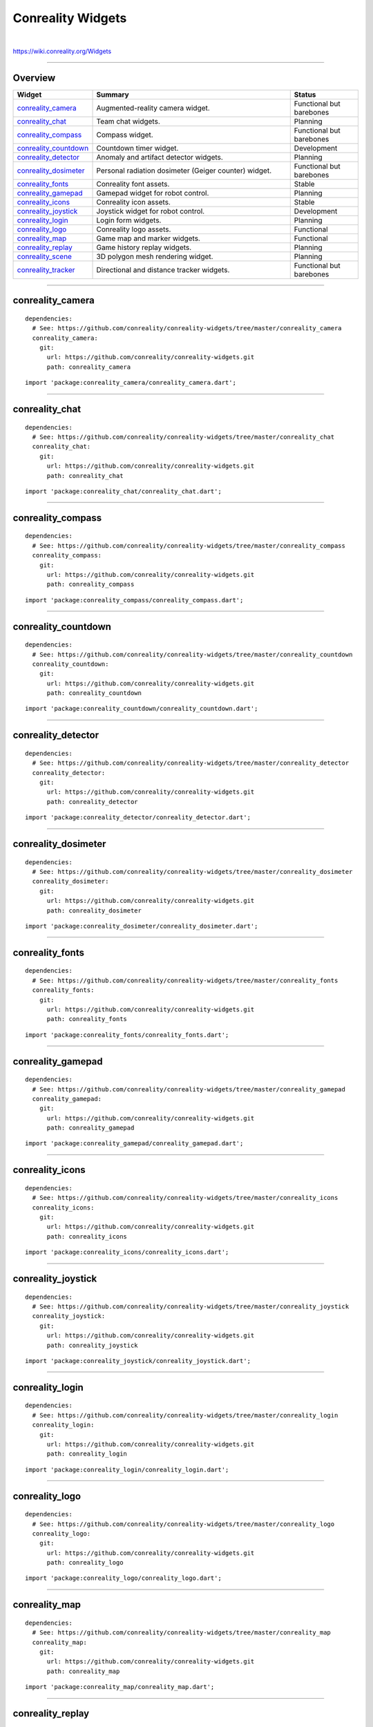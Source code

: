 ******************
Conreality Widgets
******************

.. image:: https://img.shields.io/badge/license-Public%20Domain-blue.svg
   :alt: Project license
   :target: https://unlicense.org

.. image:: https://img.shields.io/travis/conreality/conreality-widgets/master.svg
   :alt: Travis CI build status
   :target: https://travis-ci.org/conreality/conreality-widgets

|

https://wiki.conreality.org/Widgets

----

Overview
========

.. list-table::
   :widths: 20 60 20
   :header-rows: 1

   * - Widget
     - Summary
     - Status

   * - `conreality_camera <#conreality_camera>`__
     - Augmented-reality camera widget.
     - Functional but barebones

   * - `conreality_chat <#conreality_chat>`__
     - Team chat widgets.
     - Planning

   * - `conreality_compass <#conreality_compass>`__
     - Compass widget.
     - Functional but barebones

   * - `conreality_countdown <#conreality_countdown>`__
     - Countdown timer widget.
     - Development

   * - `conreality_detector <#conreality_detector>`__
     - Anomaly and artifact detector widgets.
     - Planning

   * - `conreality_dosimeter <#conreality_dosimeter>`__
     - Personal radiation dosimeter (Geiger counter) widget.
     - Functional but barebones

   * - `conreality_fonts <#conreality_fonts>`__
     - Conreality font assets.
     - Stable

   * - `conreality_gamepad <#conreality_gamepad>`__
     - Gamepad widget for robot control.
     - Planning

   * - `conreality_icons <#conreality_icons>`__
     - Conreality icon assets.
     - Stable

   * - `conreality_joystick <#conreality_joystick>`__
     - Joystick widget for robot control.
     - Development

   * - `conreality_login <#conreality_login>`__
     - Login form widgets.
     - Planning

   * - `conreality_logo <#conreality_logo>`__
     - Conreality logo assets.
     - Functional

   * - `conreality_map <#conreality_map>`__
     - Game map and marker widgets.
     - Functional

   * - `conreality_replay <#conreality_replay>`__
     - Game history replay widgets.
     - Planning

   * - `conreality_scene <#conreality_scene>`__
     - 3D polygon mesh rendering widget.
     - Planning

   * - `conreality_tracker <#conreality_tracker>`__
     - Directional and distance tracker widgets.
     - Functional but barebones

----

conreality_camera
=================

::

   dependencies:
     # See: https://github.com/conreality/conreality-widgets/tree/master/conreality_camera
     conreality_camera:
       git:
         url: https://github.com/conreality/conreality-widgets.git
         path: conreality_camera

::

   import 'package:conreality_camera/conreality_camera.dart';

----

conreality_chat
===============

::

   dependencies:
     # See: https://github.com/conreality/conreality-widgets/tree/master/conreality_chat
     conreality_chat:
       git:
         url: https://github.com/conreality/conreality-widgets.git
         path: conreality_chat

::

   import 'package:conreality_chat/conreality_chat.dart';

----

conreality_compass
==================

::

   dependencies:
     # See: https://github.com/conreality/conreality-widgets/tree/master/conreality_compass
     conreality_compass:
       git:
         url: https://github.com/conreality/conreality-widgets.git
         path: conreality_compass

::

   import 'package:conreality_compass/conreality_compass.dart';

----

conreality_countdown
====================

::

   dependencies:
     # See: https://github.com/conreality/conreality-widgets/tree/master/conreality_countdown
     conreality_countdown:
       git:
         url: https://github.com/conreality/conreality-widgets.git
         path: conreality_countdown

::

   import 'package:conreality_countdown/conreality_countdown.dart';

----

conreality_detector
===================

::

   dependencies:
     # See: https://github.com/conreality/conreality-widgets/tree/master/conreality_detector
     conreality_detector:
       git:
         url: https://github.com/conreality/conreality-widgets.git
         path: conreality_detector

::

   import 'package:conreality_detector/conreality_detector.dart';

----

conreality_dosimeter
====================

::

   dependencies:
     # See: https://github.com/conreality/conreality-widgets/tree/master/conreality_dosimeter
     conreality_dosimeter:
       git:
         url: https://github.com/conreality/conreality-widgets.git
         path: conreality_dosimeter

::

   import 'package:conreality_dosimeter/conreality_dosimeter.dart';

----

conreality_fonts
================

::

   dependencies:
     # See: https://github.com/conreality/conreality-widgets/tree/master/conreality_fonts
     conreality_fonts:
       git:
         url: https://github.com/conreality/conreality-widgets.git
         path: conreality_fonts

::

   import 'package:conreality_fonts/conreality_fonts.dart';

----

conreality_gamepad
==================

::

   dependencies:
     # See: https://github.com/conreality/conreality-widgets/tree/master/conreality_gamepad
     conreality_gamepad:
       git:
         url: https://github.com/conreality/conreality-widgets.git
         path: conreality_gamepad

::

   import 'package:conreality_gamepad/conreality_gamepad.dart';

----

conreality_icons
================

::

   dependencies:
     # See: https://github.com/conreality/conreality-widgets/tree/master/conreality_icons
     conreality_icons:
       git:
         url: https://github.com/conreality/conreality-widgets.git
         path: conreality_icons

::

   import 'package:conreality_icons/conreality_icons.dart';

----

conreality_joystick
===================

::

   dependencies:
     # See: https://github.com/conreality/conreality-widgets/tree/master/conreality_joystick
     conreality_joystick:
       git:
         url: https://github.com/conreality/conreality-widgets.git
         path: conreality_joystick

::

   import 'package:conreality_joystick/conreality_joystick.dart';

----

conreality_login
================

::

   dependencies:
     # See: https://github.com/conreality/conreality-widgets/tree/master/conreality_login
     conreality_login:
       git:
         url: https://github.com/conreality/conreality-widgets.git
         path: conreality_login

::

   import 'package:conreality_login/conreality_login.dart';

----

conreality_logo
===============

::

   dependencies:
     # See: https://github.com/conreality/conreality-widgets/tree/master/conreality_logo
     conreality_logo:
       git:
         url: https://github.com/conreality/conreality-widgets.git
         path: conreality_logo

::

   import 'package:conreality_logo/conreality_logo.dart';

----

conreality_map
==============

::

   dependencies:
     # See: https://github.com/conreality/conreality-widgets/tree/master/conreality_map
     conreality_map:
       git:
         url: https://github.com/conreality/conreality-widgets.git
         path: conreality_map

::

   import 'package:conreality_map/conreality_map.dart';

----

conreality_replay
=================

::

   dependencies:
     # See: https://github.com/conreality/conreality-widgets/tree/master/conreality_replay
     conreality_replay:
       git:
         url: https://github.com/conreality/conreality-widgets.git
         path: conreality_replay

::

   import 'package:conreality_replay/conreality_replay.dart';

----

conreality_scene
================

::

   dependencies:
     # See: https://github.com/conreality/conreality-widgets/tree/master/conreality_scene
     conreality_scene:
       git:
         url: https://github.com/conreality/conreality-widgets.git
         path: conreality_scene

::

   import 'package:conreality_scene/conreality_scene.dart';

----

conreality_tracker
==================

::

   dependencies:
     # See: https://github.com/conreality/conreality-widgets/tree/master/conreality_tracker
     conreality_tracker:
       git:
         url: https://github.com/conreality/conreality-widgets.git
         path: conreality_tracker

::

   import 'package:conreality_tracker/conreality_tracker.dart';

----

See Also
========

- `Conreality Plugins
  <https://github.com/conreality/conreality-plugins>`__

- `Conreality Developer App
  <https://github.com/conreality/conreality-developer>`__

Follow `@ConrealityCode <https://twitter.com/ConrealityCode>`__ and
`@ConrealityGame <https://twitter.com/ConrealityGame>`__ on Twitter for
project updates.

